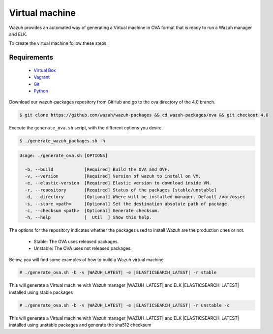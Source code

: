 .. Copyright (C) 2021 Wazuh, Inc.

.. _create-ova:

Virtual machine
===============

Wazuh provides an automated way of generating a Virtual machine in OVA format that is ready to run a Wazuh manager and ELK.

To create the virtual machine follow these steps:

Requirements
^^^^^^^^^^^^

 * `Virtual Box <https://www.virtualbox.org/manual/UserManual.html#installation>`_
 * `Vagrant <https://www.vagrantup.com/docs/installation/>`_
 * `Git <https://git-scm.com/book/en/v2/Getting-Started-Installing-Git>`_
 * `Python <https://www.python.org/download/releases/2.7/>`_

Download our wazuh-packages repository from GitHub and go to the ova directory of the 4.0 branch.

.. code-block:: console

 $ git clone https://github.com/wazuh/wazuh-packages && cd wazuh-packages/ova && git checkout 4.0

Execute the ``generate_ova.sh`` script, with the different options you desire.

.. code-block:: console

  $ ./generate_wazuh_packages.sh -h

.. code-block:: none
  :class: output

  Usage: ./generate_ova.sh [OPTIONS]
  
    -b, --build            [Required] Build the OVA and OVF.
    -v, --version          [Required] Version of wazuh to install on VM.
    -e, --elastic-version  [Required] Elastic version to download inside VM.
    -r, --repository       [Required] Status of the packages [stable/unstable]
    -d, --directory        [Optional] Where will be installed manager. Default /var/ossec
    -s, --store <path>     [Optional] Set the destination absolute path of package.
    -c, --checksum <path>  [Optional] Generate checksum.
    -h, --help             [  Util  ] Show this help.

The options for the repository indicates whether the packages used to install Wazuh are the production ones or not.

 * Stable: The OVA uses released packages.
 * Unstable: The OVA uses not released packages.

Below, you will find some examples of how to build a Wazuh virtual machine.

.. code-block:: console

  # ./generate_ova.sh -b -v |WAZUH_LATEST| -e |ELASTICSEARCH_LATEST| -r stable

This will generate a Virtual machine with Wazuh manager |WAZUH_LATEST| and ELK |ELASTICSEARCH_LATEST| installed using stable packages

.. code-block:: console

  # ./generate_ova.sh -b -v |WAZUH_LATEST| -e |ELASTICSEARCH_LATEST| -r unstable -c

This will generate a Virtual machine with Wazuh manager |WAZUH_LATEST| and ELK |ELASTICSEARCH_LATEST| installed using unstable packages and generate the sha512 checksum
